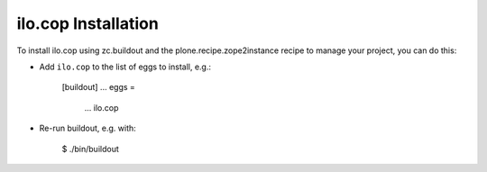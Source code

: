 ilo.cop Installation
--------------------

To install ilo.cop using zc.buildout and the plone.recipe.zope2instance
recipe to manage your project, you can do this:

* Add ``ilo.cop`` to the list of eggs to install, e.g.:

    [buildout]
    ...
    eggs =
        ...
        ilo.cop

* Re-run buildout, e.g. with:

    $ ./bin/buildout


